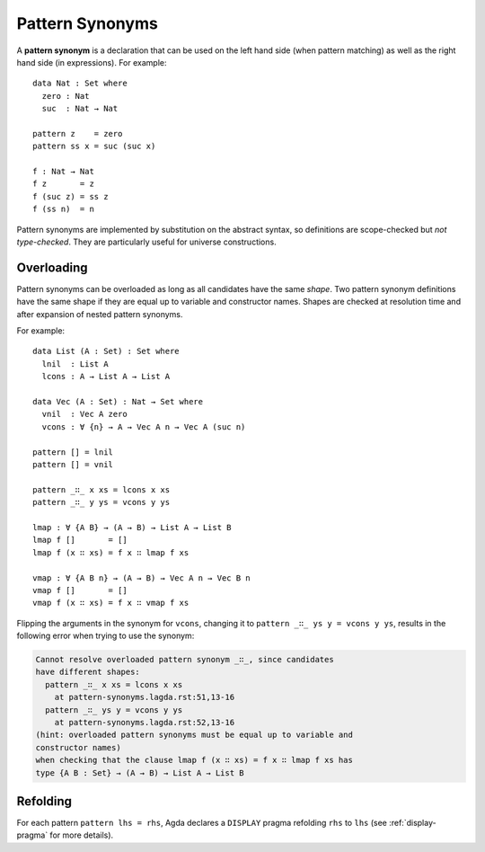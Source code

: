 ..
  ::
  module language.pattern-synonyms where

.. _pattern-synonyms:

****************
Pattern Synonyms
****************

A **pattern synonym** is a declaration that can be used on the left hand
side (when pattern matching) as well as the right hand side (in
expressions). For example::

    data Nat : Set where
      zero : Nat
      suc  : Nat → Nat

    pattern z    = zero
    pattern ss x = suc (suc x)

    f : Nat → Nat
    f z       = z
    f (suc z) = ss z
    f (ss n)  = n

Pattern synonyms are implemented by substitution on the abstract
syntax, so definitions are scope-checked but *not type-checked*. They
are particularly useful for universe constructions.

Overloading
-----------

Pattern synonyms can be overloaded as long as all candidates have the same
*shape*. Two pattern synonym definitions have the same shape if they are equal
up to variable and constructor names. Shapes are checked at resolution time and
after expansion of nested pattern synonyms.

For example::

    data List (A : Set) : Set where
      lnil  : List A
      lcons : A → List A → List A

    data Vec (A : Set) : Nat → Set where
      vnil  : Vec A zero
      vcons : ∀ {n} → A → Vec A n → Vec A (suc n)

    pattern [] = lnil
    pattern [] = vnil

    pattern _∷_ x xs = lcons x xs
    pattern _∷_ y ys = vcons y ys

    lmap : ∀ {A B} → (A → B) → List A → List B
    lmap f []       = []
    lmap f (x ∷ xs) = f x ∷ lmap f xs

    vmap : ∀ {A B n} → (A → B) → Vec A n → Vec B n
    vmap f []       = []
    vmap f (x ∷ xs) = f x ∷ vmap f xs

Flipping the arguments in the synonym for ``vcons``, changing it to ``pattern
_∷_ ys y = vcons y ys``, results in the following error when trying to use the
synonym:

.. code-block:: text

    Cannot resolve overloaded pattern synonym _∷_, since candidates
    have different shapes:
      pattern _∷_ x xs = lcons x xs
        at pattern-synonyms.lagda.rst:51,13-16
      pattern _∷_ ys y = vcons y ys
        at pattern-synonyms.lagda.rst:52,13-16
    (hint: overloaded pattern synonyms must be equal up to variable and
    constructor names)
    when checking that the clause lmap f (x ∷ xs) = f x ∷ lmap f xs has
    type {A B : Set} → (A → B) → List A → List B


Refolding
---------

For each pattern ``pattern lhs = rhs``, Agda declares a ``DISPLAY``
pragma refolding ``rhs`` to ``lhs`` (see :ref:`display-pragma` for
more details).
